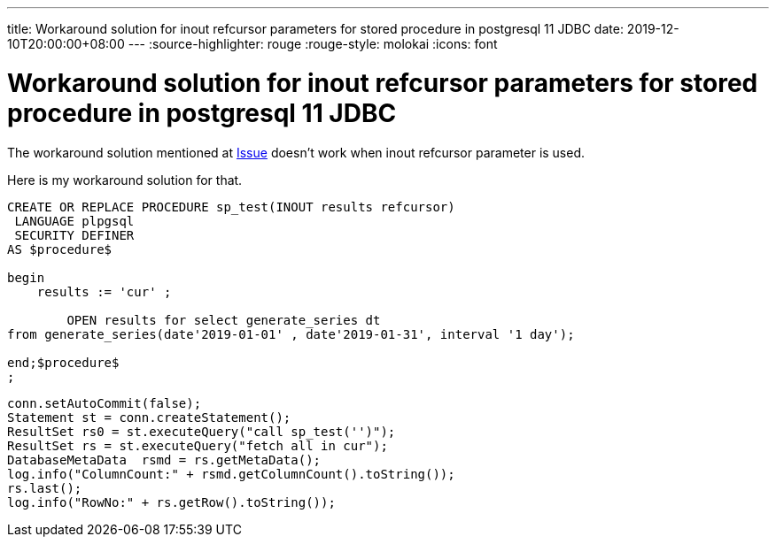 ---
title: Workaround solution for inout refcursor parameters for stored procedure in postgresql 11 JDBC
date: 2019-12-10T20:00:00+08:00
---
:source-highlighter: rouge
:rouge-style: molokai
:icons: font

=  Workaround solution for inout refcursor parameters for stored procedure in postgresql 11 JDBC


The workaround solution mentioned at https://github.com/pgjdbc/pgjdbc/issues/1413[Issue] doesn't work when inout refcursor parameter is used. 

Here is my workaround solution for that. 
[source, sql]
----
CREATE OR REPLACE PROCEDURE sp_test(INOUT results refcursor)
 LANGUAGE plpgsql
 SECURITY DEFINER
AS $procedure$

begin
    results := 'cur' ;
		
	OPEN results for select generate_series dt
from generate_series(date'2019-01-01' , date'2019-01-31', interval '1 day');
	
end;$procedure$
;
----


[source, java]
----
conn.setAutoCommit(false);
Statement st = conn.createStatement();
ResultSet rs0 = st.executeQuery("call sp_test('')");
ResultSet rs = st.executeQuery("fetch all in cur"); 
DatabaseMetaData  rsmd = rs.getMetaData();
log.info("ColumnCount:" + rsmd.getColumnCount().toString());
rs.last();
log.info("RowNo:" + rs.getRow().toString());

----
